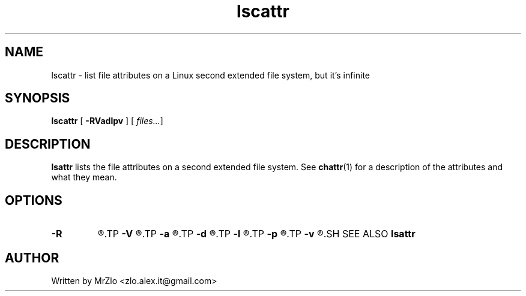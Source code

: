.TH "lscattr" "1" "April 5, 2020" "lscattr"
.SH NAME
lscattr - list file attributes on a Linux second extended file system, but it's infinite
.SH SYNOPSIS
.B lscattr
.RB "[" " -RVadlpv " "] ["
.IR " files..." "]"
.SH DESCRIPTION
.BR "lsattr" " lists the file attributes on a second extended file system.  See " "chattr" "(1) for a description of the attributes and what they mean."
.SH OPTIONS
.TP
.B "-R"
.R "Recursively list attributes of directories and their contents."
.TP
.B "-V"
.R "Display the program version."
.TP
.B "-a"
.R "List all files in directories, including files that start with `.'."
.TP
.B "-d"
.R "List directories like other files, rather than listing their contents."
.TP
.B "-l"
.R "Print the options using long names instead of single character abbreviations."
.TP
.B "-p"
.R "List the file's project number."
.TP
.B "-v"
.R "List the file's version/generation number."
.SH SEE ALSO
.B lsattr
.SH AUTHOR
Written by MrZlo <zlo.alex.it@gmail.com>
